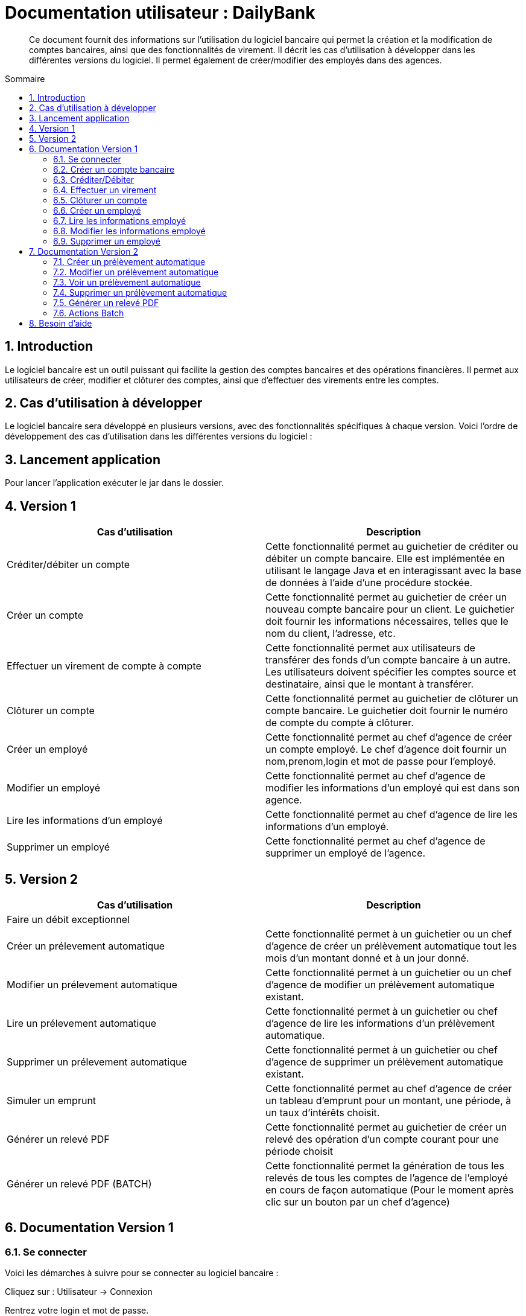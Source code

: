 = Documentation utilisateur : DailyBank
:toc:
:toc-position: preamble
:toc-title: Sommaire
:sectnums:

[abstract]
Ce document fournit des informations sur l'utilisation du logiciel bancaire qui permet la création et la modification de comptes bancaires, ainsi que des fonctionnalités de virement. Il décrit les cas d'utilisation à développer dans les différentes versions du logiciel. Il permet également de créer/modifier des employés dans des agences.

== Introduction

Le logiciel bancaire est un outil puissant qui facilite la gestion des comptes bancaires et des opérations financières. Il permet aux utilisateurs de créer, modifier et clôturer des comptes, ainsi que d'effectuer des virements entre les comptes.

== Cas d'utilisation à développer

Le logiciel bancaire sera développé en plusieurs versions, avec des fonctionnalités spécifiques à chaque version. Voici l'ordre de développement des cas d'utilisation dans les différentes versions du logiciel :

== Lancement application

Pour lancer l'application exécuter le jar dans le dossier.

== Version 1


[options="header"]
|===
|Cas d'utilisation | Description

|Créditer/débiter un compte
|Cette fonctionnalité permet au guichetier de créditer ou débiter un compte bancaire. Elle est implémentée en utilisant le langage Java et en interagissant avec la base de données à l'aide d'une procédure stockée.

|Créer un compte
|Cette fonctionnalité permet au guichetier de créer un nouveau compte bancaire pour un client. Le guichetier doit fournir les informations nécessaires, telles que le nom du client, l'adresse, etc.

|Effectuer un virement de compte à compte
|Cette fonctionnalité permet aux utilisateurs de transférer des fonds d'un compte bancaire à un autre. Les utilisateurs doivent spécifier les comptes source et destinataire, ainsi que le montant à transférer.

|Clôturer un compte
|Cette fonctionnalité permet au guichetier de clôturer un compte bancaire. Le guichetier doit fournir le numéro de compte du compte à clôturer.

|Créer un employé 
|Cette fonctionnalité permet au chef d'agence de créer un compte employé. Le chef d'agence doit fournir un nom,prenom,login et mot de passe pour l'employé.

|Modifier un employé 
|Cette fonctionnalité permet au chef d'agence de modifier les informations d'un employé qui est dans son agence.

|Lire les informations d'un employé 
|Cette fonctionnalité permet au chef d'agence de lire les informations d'un employé.

|Supprimer un employé 
|Cette fonctionnalité permet au chef d'agence de supprimer un employé de l'agence.

|===

== Version 2

[options="header"]
|===
|Cas d'utilisation | Description

| Faire un débit exceptionnel
|

|Créer un prélevement automatique  
|Cette fonctionnalité permet à un guichetier ou un chef d'agence de créer un prélèvement automatique tout les mois d'un montant donné et à un jour donné.

|Modifier un prélevement automatique  
|Cette fonctionnalité permet à un guichetier ou un chef d'agence de modifier un prélèvement automatique existant.

|Lire un prélevement automatique 
|Cette fonctionnalité permet à un guichetier ou chef d'agence de lire les informations d'un prélèvement automatique. 

|Supprimer un prélevement automatique 
|Cette fonctionnalité permet à un guichetier ou chef d'agence de supprimer un prélèvement automatique existant.

|Simuler un emprunt
|Cette fonctionnalité permet au chef d'agence de créer un tableau d'emprunt pour un montant, une période, à un taux d'intérêts choisit. 

|Générer un relevé PDF 
|Cette fonctionnalité permet au guichetier de créer un relevé des opération d'un compte courant pour une période choisit

|Générer un relevé PDF (BATCH)
|Cette fonctionnalité permet la génération de tous les relevés de tous les comptes de l'agence de l'employé en cours de façon automatique (Pour le moment après clic sur un bouton par un chef d'agence)

[[se_connecter]]
|===

== Documentation Version 1

=== Se connecter 
Voici les démarches à suivre pour se connecter au logiciel bancaire : 

Cliquez sur : Utilisateur -> Connexion

Rentrez votre login et mot de passe.

image::..\..\ressources\images\I_Connecter1.png[alt=connecter]

=== Créer un compte bancaire
[abstract]
Développé par Kwadjani Bilon

Voici les démarches à suivre pour créer un compte bancaire : 

Cliquez sur : Gestion -> Clients -> Choisissez un client -> Comptes client -> Nouveau Compte

Rentrez les informations manquantes pour créer un nouveau compte client et cliquez sur ajouter.

Si le client n'existe pas encore créer un nouveau client puis répetez les étapes d'au dessus.

image::..\..\ressources\images\I_NouveauCompteBancaire.png[alt=Nouveau Compte]

=== Créditer/Débiter 
[abstract]
[NOTE]
====
Créditer développé par Illan GABARRA
====

Tout d'abord il faudra faire les actions de base suivantes : 

Se connecter -> Clic sur "Gestion" -> Clic sur "Clients" -> Choissisez un client -> Clic sur "Comptes clients" -> Choissisez un compte à crediter/debiter -> Clic sur "Voir opérations"

[IMPORTANT]
====
La réalisation de ces actions n'est possible que si le compte sélectionné n'est pas clôturé !
Les boutons permettant la création de ces opérations seront désactivés s'il l'est.
====

Vous devez ensuite choisir une des deux opérations en cliquant sur le bouton associé :

image::..\..\ressources\images\I_Crediter-debiter-1.png[alt=crediter/debiter_image1_Choix_Opération]

Après avoir fait cela vous aurez une interface vous demandant un type d'opération et un montant :

===== _Pour créditer_ : 

image::..\..\ressources\images\I_Crediter-debiter-2.png[alt=crediter_image2_saisie]

Indiquer le type de l'opération via le menu déroulant type d'opération puis le montant de l'opération dans la partie montant *le montant doit être supérieur à 0* si vous ne le respectez pas la case montant passera au rouge pour vous inviter à resaisir .

Enfin cliquez sur "Effectuer Crédit" pour réaliser l'opération
Ou cliquez sur "Annuler Crédit" pour annuler l'opération

===== _Pour débiter_ : 

image::..\..\ressources\images\I_Crediter-debiter-3.png[alt=debiter_image3_saisie]

Indiquer le type de l'opération via le menu déroulant type d'opération puis le montant de l'opération dans la partie montant *le montant doit être supérieur à 0 et le solde après le débit supérieur au découvert autorisé (ici : supérieur à -200, le découvert autorisé est indiqué dans la case supérieur au coté du solde actuel )* si vous ne respectez pas cela la case montant passera au rouge pour vous inviter à resaisir .

Enfin cliquez sur "Effectuer Débit" pour réaliser l'opération
Ou cliquez sur "Annuler Débit" pour annuler l'opération


===== *_Vérification de l'existance de la nouvelle opération_*

Vous pourrez vérifier que l'opération a bien été créé s'il est affiché dans le tableau des opérations du compte 

image::..\..\ressources\images\I_Crediter-debiter-4.png[alt=crediter/debiter_image4_Vérification]

=== Effectuer un virement 
[abstract]
[NOTE]
====
Développé par Illan GABARRA
====

Tout d'abord il faudra faire les actions de base suivantes : 

Se connecter -> Clic sur "Gestion" -> Clic sur "Clients" -> Choissisez un client -> Clic sur "Comptes clients" -> Choissisez un compte à crediter/debiter -> Clic sur "Voir opérations"

[IMPORTANT]
====
La réalisation de ces actions n'est possible que si le compte sélectionné n'est pas clôturé !
Les boutons permettant la création de ces opérations seront désactivés s'il l'est.
====

Cliquez sur "Enregistrer Transfert"

image::..\..\ressources\images\I_Transferer-1.png[alt=virement-Image-1-Bouton-op-Transfert]

Indiquer  le montant de l'opération dans la partie montant *le montant doit être supérieur à 0 et le solde après le débit supérieur au découvert autorisé (ici : supérieur à -200, le découvert autorisé est indiqué dans la case supérieur au coté du solde actuel )* si vous ne respectez pas cela la case montant passera au rouge pour vous inviter à resaisir .

[IMPORTANT]
====
Le compte destinataire doit être un compte valide c'est à dire existant et non clôturé.
si vous ne respectez pas cela la case "Compte destinataire" passera au rouge pour vous inviter à resaisir .
====

Enfin cliquez sur "Effectuer transfert" pour réaliser l'opération
Ou cliquez sur "Annuler transfert" pour annuler l'opération

===== *_Vérification de l'existance de la nouvelle opération_*

Vous pourrez vérifier que l'opération a bien été créé s'il est affiché dans le tableau des opérations du compte source et celui du destinataire :

===== Vérification compte source
image::..\..\ressources\images\I_Transferer-3.png[alt=virement-Image-3-Vérification-Source]

===== Vérification compte destinataire
image::..\..\ressources\images\I_Transferer-4.png[alt=virement-Image-3-Vérification-Destination]

=== Clôturer un compte 
[abstract]
Développé par Kwadjani Bilon

Voici les démarches à suivre pour clôturer un compte bancaire : 

Cliquez sur : Gestion -> Clients -> Choisissez un client -> Cloturer Compte

image::..\..\ressources\images\I_Cloturer.png[alt=cloturer]

=== Créer un employé
[abstract]
Développé par Mathéo Katbie 

Voici les démarches à suivre pour créer un employé : 

Cliquez sur : Gestion -> Employés -> Nouveau employé 

Rentrez les informations manquantes pour créer un nouveau employé dans l'agence

image::..\..\ressources\images\I_Cr%C3%A9erEmploye.png[alt=creeremploye]

=== Lire les informations employé 
[abstract]
Développé par Mathéo Katbie 

Voici les démarches à suivre pour lire les informations d'un employé : 

Gestion -> Employés -> Double cliquez sur l'employé pour avoir ces informations 

image::..\..\ressources\images\I_VoirInformationEmploye.png[alt=lire]

=== Modifier les informations employé 
[abstract]
Développé par Mathéo Katbie 

Voici les démarches à suivre pour modifier les informations d'un employé :

Gestion -> Employés -> Choisir un employé -> Modifier employé

image::..\..\ressources\images\I_ModifierEmploye.png[alt=modifier]

=== Supprimer un employé
[abstract]
Développé par Mathéo Katbie 

Voici les démarches à suivre pour supprimer un employé : 

Gestion -> Employés -> Choisir un employé -> Désactiver employé

image::..\..\ressources\images\I_SupprimerEmploye.png[alt=supprimer]

== Documentation Version 2 

=== Créer un prélèvement automatique 
[abstract]
[NOTE]
====
Développé par Mathéo KATBIE 
====

Tout d'abord il faudra faire les actions de base suivantes : 

Se connecter -> Clic sur "Gestion" -> Clic sur "Clients" -> Choissisez un client -> Clic sur "Comptes clients" -> Choissisez un compte où créer un prélèvement automatique -> Clic sur "Voir prélèvements" -> Clic sur "Nouveau prélèvement"

Indiquer le montant du prélèvement par mois, la date recurrente (quel jour du mois on débite le compte) et le bénéficiaire du prélèvement automatique.

[IMPORTANT]
====
La réalisation de ces actions n'est possible que si le compte sélectionné n'est pas clôturé !
Les boutons permettant la création de ces opérations seront désactivés s'il l'est.
====

Cliquez sur "Valider"

image::https://github.com/IUT-Blagnac/sae2023-bank-1a1/blob/594253ef2e32557f2a3237c3d6465bbcb17e6022/ressources/images/I_CreerPrelevement.png[alt=creerprelevement]

=== Modifier un prélèvement automatique 
[abstract]
[NOTE]
====
Développé par Mathéo KATBIE 
====

Tout d'abord il faudra faire les actions de base suivantes : 

Se connecter -> Clic sur "Gestion" -> Clic sur "Clients" -> Choisissez un client -> Clic sur "Comptes clients" -> Choisissez un compte où créer un prélèvement automatique -> Clic sur "Voir prélèvements" -> Choisissez un prélèvement existant -> Clic sur "Modifier prélèvement"

Indiquer le nouveau montant, la nouvelle date recurrente (quel jour du mois on débite le compte) et le nouveau bénéficiaire du prélèvement automatique.

[IMPORTANT]
====
La réalisation de ces actions n'est possible que si le compte sélectionné n'est pas clôturé !
Les boutons permettant la création de ces opérations seront désactivés s'il l'est.
====

Cliquez sur "Valider"

image::https://github.com/IUT-Blagnac/sae2023-bank-1a1/blob/594253ef2e32557f2a3237c3d6465bbcb17e6022/ressources/images/I_ModifierPrelevement.png[alt=modifierprelevement]

=== Voir un prélèvement automatique 
[abstract]
[NOTE]
====
Développé par Mathéo KATBIE 
====

Tout d'abord il faudra faire les actions de base suivantes : 

Se connecter -> Clic sur "Gestion" -> Clic sur "Clients" -> Choisissez un client -> Clic sur "Comptes clients" -> Choisissez un compte où créer un prélèvement automatique -> Clic sur "Voir prélèvements" -> Choisissez un prélèvement existant -> Clic sur "Voir prélèvement"

[IMPORTANT]
====
La réalisation de ces actions n'est possible que si le compte sélectionné n'est pas clôturé !
Les boutons permettant la création de ces opérations seront désactivés s'il l'est.
====

Cliquez sur "Valider" pour fermer la fenêtre.

[IMPORTANT]
====
Fonctionnalité non fonctionnelle.
====

=== Supprimer un prélèvement automatique 
[abstract]
[NOTE]
====
Développé par Mathéo KATBIE 
====

Tout d'abord il faudra faire les actions de base suivantes : 

Se connecter -> Clic sur "Gestion" -> Clic sur "Clients" -> Choisissez un client -> Clic sur "Comptes clients" -> Choisissez un compte où créer un prélèvement automatique -> Clic sur "Voir prélèvements" -> Choisissez un prélèvement existant -> Clic sur "Supprimer prélèvement"

[IMPORTANT]
====
La réalisation de ces actions n'est possible que si le compte sélectionné n'est pas clôturé !
Les boutons permettant la création de ces opérations seront désactivés s'il l'est.
====

image::https://github.com/IUT-Blagnac/sae2023-bank-1a1/blob/594253ef2e32557f2a3237c3d6465bbcb17e6022/ressources/images/I_SupprimerPrelevement.png[alt=supprimerprelevement]



=== Générer un relevé PDF
[abstract]
[NOTE]
====
Développé par Illan GABARRA
====

Cette fonctionnalité permet de générer le relevé PDF d'un compte, à partir d'une date de début non comprise à une date de fin comprise dans le relevé, tout deux sont saisit par vous utilisateur.

Tout d'abord il faudra faire les actions de base suivantes : 

Se connecter -> Clic sur "Gestion" -> Clic sur "Clients" -> Choissisez un client -> Clic sur "Comptes clients"

Choisissez un compte pour lequel vous voulez générer le relevé puis cliquez sur "Générer Relevé PDF"

image::..\..\ressources\images\I_Generer-RelevePDF-1.png[alt=generer-RelevePDF-1-Choisir-Compte]

Vous arriverez à une page ou l'on vous demandera une saisie :

image::..\..\ressources\images\I_Generer-RelevePDF-2.png[alt=generer-RelevePDF-2-PageSaisie]

Choisissez ensuite une date correspondant à la date de début de période puis une date de fin de période.

[TIP]
====
Cliquez sur le symbole de calendrier pour saisir les dates.
====

[IMPORTANT]
====
Le date doit être valide c'est à dire que la date de début doit être avant la date de fin et la date de fin peut être au maximum la date du jour.
====
image::..\..\ressources\images\I_Generer-RelevePDF-3.png[alt=generer-RelevePDF-3-PageSaisie-Date]

Ensuite cliquez sur le bouton "Modifier l'emplacement et le nom du fichier" pour chosir où sera sauvegarder le relevé PDF du compte. Vous pouvez même changer le nom du fichier

image::..\..\ressources\images\I_Generer-RelevePDF-4.png[alt=generer-RelevePDF-4-Saisie-Fichier]

Cliquez sur enregistrer 

Enfin cliquez sur générer 

image::..\..\ressources\images\I_Generer-RelevePDF-5.png[alt=generer-RelevePDF-5-ClicGenerer]

Si le relevé s'affiche à l'écran alors le fichier a bien été généré et sauvegardé ! 

image::..\..\ressources\images\I_Generer-RelevePDF-6.png[alt=generer-RelevePDF-6-affichage]

=== Actions Batch
[NOTE]
====
Développé par Illan GABARRA
====

Afin de réaliser toutes les actions Batch

* Prélevements automatique du jour
* Génération des relevés PDF du mois précédent pour tous les comptes de l'agence de l'employé actuel

Tout d'abord il faut que vous vous connectiez en tant que chef d'agence je vous invite à voir la <<se-connecter,documentation>> pour faire cela.

Ensuite cliquez sur "Gestion" puis "Lancer Batch"

image::..\..\ressources\images\I_Batch-1.png[alt=Batch-1-Lancement]

Après cette action votre batch est lancé, la réalisation du batch peut être plutôt longue mais elle ne vous empêche pas de travailler car tant que vous avez l'application d'ouvert, le programme batch tourne tout en vous laissant travailler sur l'application et faire toute sorte de manipulations.

Dans votre navigateur de fichier vous verrez apparaitre un répertoire "Relevés-PDF_DAILYBANK" suivit du nom votre agence et un fichier logBatch.txt.

[NOTE]
====
Si ces fichiers ne sont pas généré il est probable que vous n'ayez pas le droit de créér des fichier à l'endroit où est stocké le programme. Je vous invite à contacter votre Administrateur système pour lui faire part de ce problème.
====

[IMPORTANT]
====
A moins d'être l'administrateur système je vous invite à ne pas toucher au fichier logBatch.txt
Il permet une sauvegarde du déroulé du batch permettant ainsi de détecter d'eventuels problèmes plus compliqués tel qu'un problème dans l'écriture d'un fichier spécifique.
====

image::..\..\ressources\images\I_Batch-2.png[alt=Batch-2-Fichier_Créés]


Le répertoire a une arborescence de ce type :

[source]
----
├── Relevés-PDF_DAILYBANK-NomAgence
    └── client-idClient1-Nom1_Prenom1
        ├── Compte-idCompte1.pdf
        └── Compte-idCompte2.pdf
    └── client-idClient2-Nom2_Prenom2
        ├── Compte-idCompte3.pdf
        ├── Compte-idCompte3.pdf
        └── Compte-idCompte4.pdf
----

C'est à dire que dans "Relevés-PDF_DAILYBANK-NomAgence" il y a un répertoire pour chaque client de l'agence de l'employé où sont stocké tous les relevés du mois précédent pour chacun de ses comptes

image::..\..\ressources\images\I_Batch-3.png[alt=Batch-3-RepertoiresClient_Créés]
image::..\..\ressources\images\I_Batch-4.png[alt=Batch-4-ReleverPdf_Créés]

== Besoin d'aide 
Si besoin d'aide contactez votre responsable informatique.
